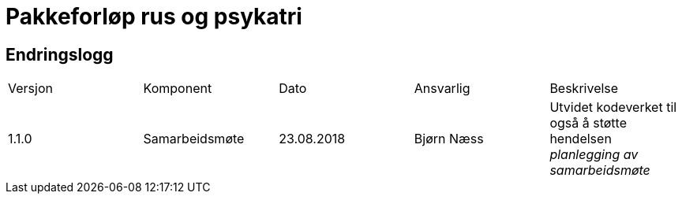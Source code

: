 = Pakkeforløp rus og psykatri 


== Endringslogg 
|====
|Versjon | Komponent | Dato | Ansvarlig | Beskrivelse 
|1.1.0 | Samarbeidsmøte | 23.08.2018 | Bjørn Næss |
Utvidet kodeverket til også å støtte hendelsen _planlegging av samarbeidsmøte_ 
|==== 